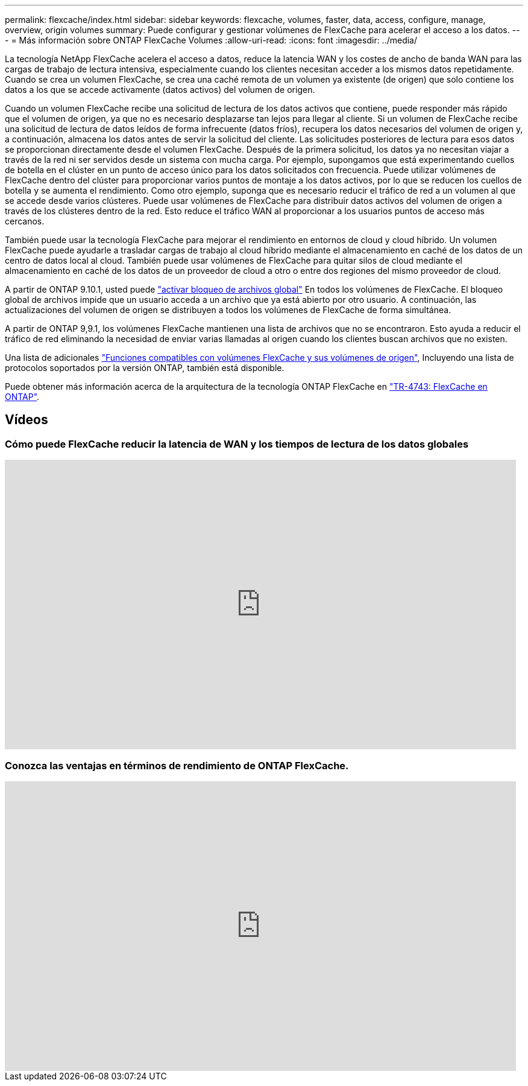 ---
permalink: flexcache/index.html 
sidebar: sidebar 
keywords: flexcache, volumes, faster, data, access, configure, manage, overview, origin volumes 
summary: Puede configurar y gestionar volúmenes de FlexCache para acelerar el acceso a los datos. 
---
= Más información sobre ONTAP FlexCache Volumes
:allow-uri-read: 
:icons: font
:imagesdir: ../media/


[role="lead"]
La tecnología NetApp FlexCache acelera el acceso a datos, reduce la latencia WAN y los costes de ancho de banda WAN para las cargas de trabajo de lectura intensiva, especialmente cuando los clientes necesitan acceder a los mismos datos repetidamente. Cuando se crea un volumen FlexCache, se crea una caché remota de un volumen ya existente (de origen) que solo contiene los datos a los que se accede activamente (datos activos) del volumen de origen.

Cuando un volumen FlexCache recibe una solicitud de lectura de los datos activos que contiene, puede responder más rápido que el volumen de origen, ya que no es necesario desplazarse tan lejos para llegar al cliente.  Si un volumen de FlexCache recibe una solicitud de lectura de datos leídos de forma infrecuente (datos fríos), recupera los datos necesarios del volumen de origen y, a continuación, almacena los datos antes de servir la solicitud del cliente. Las solicitudes posteriores de lectura para esos datos se proporcionan directamente desde el volumen FlexCache. Después de la primera solicitud, los datos ya no necesitan viajar a través de la red ni ser servidos desde un sistema con mucha carga.  Por ejemplo, supongamos que está experimentando cuellos de botella en el clúster en un punto de acceso único para los datos solicitados con frecuencia.  Puede utilizar volúmenes de FlexCache dentro del clúster para proporcionar varios puntos de montaje a los datos activos, por lo que se reducen los cuellos de botella y se aumenta el rendimiento. Como otro ejemplo, suponga que es necesario reducir el tráfico de red a un volumen al que se accede desde varios clústeres. Puede usar volúmenes de FlexCache para distribuir datos activos del volumen de origen a través de los clústeres dentro de la red.  Esto reduce el tráfico WAN al proporcionar a los usuarios puntos de acceso más cercanos.

También puede usar la tecnología FlexCache para mejorar el rendimiento en entornos de cloud y cloud híbrido. Un volumen FlexCache puede ayudarle a trasladar cargas de trabajo al cloud híbrido mediante el almacenamiento en caché de los datos de un centro de datos local al cloud.  También puede usar volúmenes de FlexCache para quitar silos de cloud mediante el almacenamiento en caché de los datos de un proveedor de cloud a otro o entre dos regiones del mismo proveedor de cloud.

A partir de ONTAP 9.10.1, usted puede link:global-file-locking-task.html["activar bloqueo de archivos global"] En todos los volúmenes de FlexCache. El bloqueo global de archivos impide que un usuario acceda a un archivo que ya está abierto por otro usuario.  A continuación, las actualizaciones del volumen de origen se distribuyen a todos los volúmenes de FlexCache de forma simultánea.

A partir de ONTAP 9,9.1, los volúmenes FlexCache mantienen una lista de archivos que no se encontraron.  Esto ayuda a reducir el tráfico de red eliminando la necesidad de enviar varias llamadas al origen cuando los clientes buscan archivos que no existen.

Una lista de adicionales link:supported-unsupported-features-concept.html["Funciones compatibles con volúmenes FlexCache y sus volúmenes de origen"], Incluyendo una lista de protocolos soportados por la versión ONTAP, también está disponible.

Puede obtener más información acerca de la arquitectura de la tecnología ONTAP FlexCache en link:https://www.netapp.com/pdf.html?item=/media/7336-tr4743.pdf["TR-4743: FlexCache en ONTAP"^].



== Vídeos



=== Cómo puede FlexCache reducir la latencia de WAN y los tiempos de lectura de los datos globales

video::rbbH0l74RWc[youtube,width=848,height=480]


=== Conozca las ventajas en términos de rendimiento de ONTAP FlexCache.

video::bWi1-8Ydkpg[youtube,width=848,height=480]